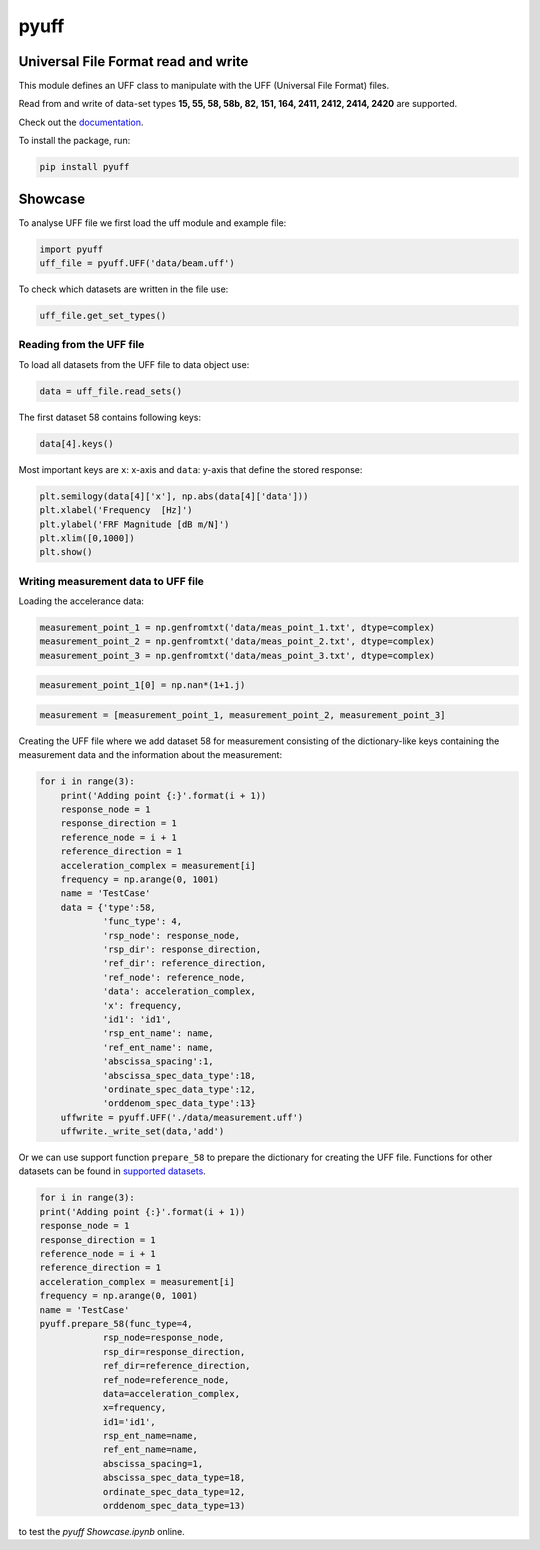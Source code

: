 pyuff
=====

Universal File Format read and write
------------------------------------
This module defines an UFF class to manipulate with the UFF (Universal File Format) files.

Read from and write of data-set types **15, 55, 58, 58b, 82, 151, 164, 2411, 2412, 2414, 2420** are supported.

Check out the `documentation <https://pyuff.readthedocs.io/en/latest/index.html>`_.

To install the package, run:

.. code:: python

   pip install pyuff

Showcase
---------

To analyse UFF file we first load the uff module and example file:

.. code:: python

    import pyuff
    uff_file = pyuff.UFF('data/beam.uff')

To check which datasets are written in the file use:

.. code:: python

    uff_file.get_set_types()

Reading from the UFF file
~~~~~~~~~~~~~~~~~~~~~~~~~~~~

To load all datasets from the UFF file to data object use:

.. code:: python

    data = uff_file.read_sets()


The first dataset 58 contains following keys:

.. code:: python

    data[4].keys()

Most important keys are ``x``: x-axis and ``data``: y-axis that define the stored response:

.. code:: python

    plt.semilogy(data[4]['x'], np.abs(data[4]['data']))
    plt.xlabel('Frequency  [Hz]')
    plt.ylabel('FRF Magnitude [dB m/N]')
    plt.xlim([0,1000])
    plt.show()


Writing measurement data to UFF file
~~~~~~~~~~~~~~~~~~~~~~~~~~~~~~~~~~~~~~

Loading the accelerance data:

.. code:: python

    measurement_point_1 = np.genfromtxt('data/meas_point_1.txt', dtype=complex)
    measurement_point_2 = np.genfromtxt('data/meas_point_2.txt', dtype=complex)
    measurement_point_3 = np.genfromtxt('data/meas_point_3.txt', dtype=complex)

.. code:: python

    measurement_point_1[0] = np.nan*(1+1.j)

.. code:: python

    measurement = [measurement_point_1, measurement_point_2, measurement_point_3]

Creating the UFF file where we add dataset 58 for measurement consisting of the dictionary-like keys containing the measurement data and the information about the measurement:

.. code:: python

    for i in range(3):
        print('Adding point {:}'.format(i + 1))
        response_node = 1
        response_direction = 1
        reference_node = i + 1
        reference_direction = 1
        acceleration_complex = measurement[i]
        frequency = np.arange(0, 1001)
        name = 'TestCase'
        data = {'type':58,
                'func_type': 4,
                'rsp_node': response_node,
                'rsp_dir': response_direction,
                'ref_dir': reference_direction,
                'ref_node': reference_node,
                'data': acceleration_complex,
                'x': frequency,
                'id1': 'id1',
                'rsp_ent_name': name,
                'ref_ent_name': name,
                'abscissa_spacing':1,
                'abscissa_spec_data_type':18,
                'ordinate_spec_data_type':12,
                'orddenom_spec_data_type':13}
        uffwrite = pyuff.UFF('./data/measurement.uff')
        uffwrite._write_set(data,'add')

Or we can use support function ``prepare_58`` to prepare the dictionary for creating the UFF file. Functions for other datasets can be found in `supported datasets <https://pyuff.readthedocs.io/en/latest/Supported_datasets.html>`_.

.. code:: python

    for i in range(3):
    print('Adding point {:}'.format(i + 1))
    response_node = 1
    response_direction = 1
    reference_node = i + 1
    reference_direction = 1
    acceleration_complex = measurement[i]
    frequency = np.arange(0, 1001)
    name = 'TestCase'
    pyuff.prepare_58(func_type=4,
                rsp_node=response_node,
                rsp_dir=response_direction,
                ref_dir=reference_direction,
                ref_node=reference_node,
                data=acceleration_complex,
                x=frequency,
                id1='id1',
                rsp_ent_name=name,
                ref_ent_name=name,
                abscissa_spacing=1,
                abscissa_spec_data_type=18,
                ordinate_spec_data_type=12,
                orddenom_spec_data_type=13)













|travis|

|binder| to test the *pyuff Showcase.ipynb* online.

.. |binder| image:: http://mybinder.org/badge.svg
   :target: http://mybinder.org:/repo/ladisk/pyuff
.. |travis| image:: https://www.travis-ci.com/ladisk/pyuff.svg?branch=master
    :target: https://travis-ci.com/ladisk/pyuff
